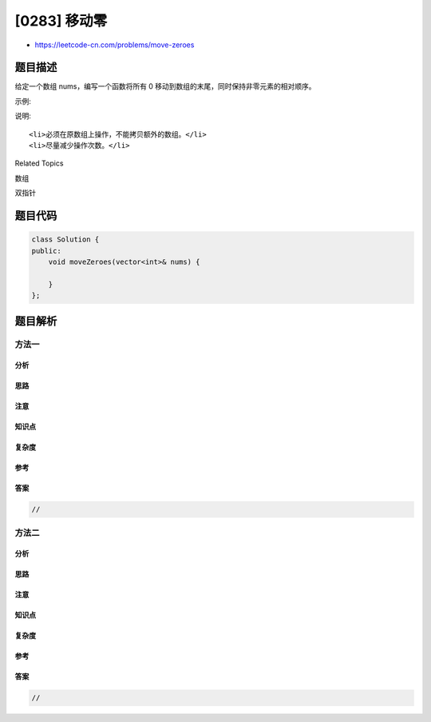 [0283] 移动零
=============

-  https://leetcode-cn.com/problems/move-zeroes

题目描述
--------

.. raw:: html

   <p>

给定一个数组 nums，编写一个函数将所有 0
移动到数组的末尾，同时保持非零元素的相对顺序。

.. raw:: html

   </p>

.. raw:: html

   <p>

示例:

.. raw:: html

   </p>

.. raw:: html

   <pre><strong>输入:</strong> <code>[0,1,0,3,12]</code>
   <strong>输出:</strong> <code>[1,3,12,0,0]</code></pre>

.. raw:: html

   <p>

说明:

.. raw:: html

   </p>

.. raw:: html

   <ol>

::

    <li>必须在原数组上操作，不能拷贝额外的数组。</li>
    <li>尽量减少操作次数。</li>

.. raw:: html

   </ol>

.. raw:: html

   <div>

.. raw:: html

   <div>

Related Topics

.. raw:: html

   </div>

.. raw:: html

   <div>

.. raw:: html

   <li>

数组

.. raw:: html

   </li>

.. raw:: html

   <li>

双指针

.. raw:: html

   </li>

.. raw:: html

   </div>

.. raw:: html

   </div>

题目代码
--------

.. code:: cpp

    class Solution {
    public:
        void moveZeroes(vector<int>& nums) {

        }
    };

题目解析
--------

方法一
~~~~~~

分析
^^^^

思路
^^^^

注意
^^^^

知识点
^^^^^^

复杂度
^^^^^^

参考
^^^^

答案
^^^^

.. code:: cpp

    //

方法二
~~~~~~

分析
^^^^

思路
^^^^

注意
^^^^

知识点
^^^^^^

复杂度
^^^^^^

参考
^^^^

答案
^^^^

.. code:: cpp

    //
